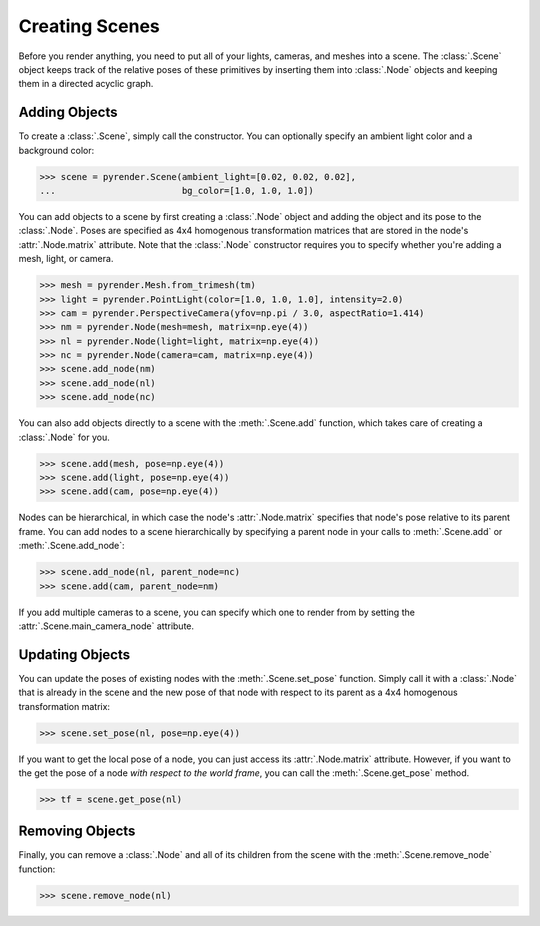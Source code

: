 .. _scene_guide:

Creating Scenes
===============

Before you render anything, you need to put all of your lights, cameras,
and meshes into a scene. The :class:`.Scene` object keeps track of the relative
poses of these primitives by inserting them into :class:`.Node` objects and
keeping them in a directed acyclic graph.

Adding Objects
--------------

To create a :class:`.Scene`, simply call the constructor. You can optionally
specify an ambient light color and a background color:

>>> scene = pyrender.Scene(ambient_light=[0.02, 0.02, 0.02],
...                        bg_color=[1.0, 1.0, 1.0])

You can add objects to a scene by first creating a :class:`.Node` object
and adding the object and its pose to the :class:`.Node`. Poses are specified
as 4x4 homogenous transformation matrices that are stored in the node's
:attr:`.Node.matrix` attribute. Note that the :class:`.Node`
constructor requires you to specify whether you're adding a mesh, light,
or camera.

>>> mesh = pyrender.Mesh.from_trimesh(tm)
>>> light = pyrender.PointLight(color=[1.0, 1.0, 1.0], intensity=2.0)
>>> cam = pyrender.PerspectiveCamera(yfov=np.pi / 3.0, aspectRatio=1.414)
>>> nm = pyrender.Node(mesh=mesh, matrix=np.eye(4))
>>> nl = pyrender.Node(light=light, matrix=np.eye(4))
>>> nc = pyrender.Node(camera=cam, matrix=np.eye(4))
>>> scene.add_node(nm)
>>> scene.add_node(nl)
>>> scene.add_node(nc)

You can also add objects directly to a scene with the :meth:`.Scene.add` function,
which takes care of creating a :class:`.Node` for you.

>>> scene.add(mesh, pose=np.eye(4))
>>> scene.add(light, pose=np.eye(4))
>>> scene.add(cam, pose=np.eye(4))

Nodes can be hierarchical, in which case the node's :attr:`.Node.matrix`
specifies that node's pose relative to its parent frame. You can add nodes to
a scene hierarchically by specifying a parent node in your calls to
:meth:`.Scene.add` or :meth:`.Scene.add_node`:

>>> scene.add_node(nl, parent_node=nc)
>>> scene.add(cam, parent_node=nm)

If you add multiple cameras to a scene, you can specify which one to render from
by setting the :attr:`.Scene.main_camera_node` attribute.

Updating Objects
----------------

You can update the poses of existing nodes with the :meth:`.Scene.set_pose`
function. Simply call it with a :class:`.Node` that is already in the scene
and the new pose of that node with respect to its parent as a 4x4 homogenous
transformation matrix:

>>> scene.set_pose(nl, pose=np.eye(4))

If you want to get the local pose of a node, you can just access its
:attr:`.Node.matrix` attribute. However, if you want to the get
the pose of a node *with respect to the world frame*, you can call the
:meth:`.Scene.get_pose` method.

>>> tf = scene.get_pose(nl)

Removing Objects
----------------

Finally, you can remove a :class:`.Node` and all of its children from the
scene with the :meth:`.Scene.remove_node` function:

>>> scene.remove_node(nl)
